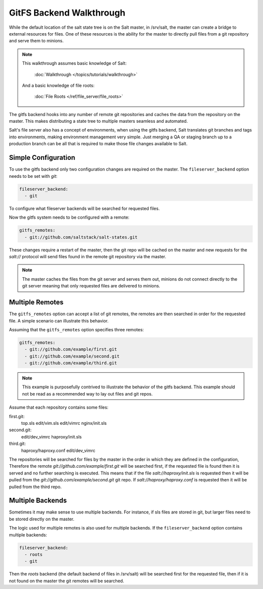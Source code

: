 =========================
GitFS Backend Walkthrough
=========================

While the default location of the salt state tree is on the Salt master,
in /srv/salt, the master can create a bridge to external resources for files.
One of these resources is the ability for the master to directly pull files
from a git repository and serve them to minions.

.. note::

    This walkthrough assumes basic knowledge of Salt:

        :doc:`Walkthrough </topics/tutorials/walkthrough>`

    And a basic knowledge of file roots:

        :doc:`File Roots </ref/file_server/file_roots>`

The gitfs backend hooks into any number of remote git repositories and caches
the data from the repository on the master. This makes distributing a state
tree to multiple masters seamless and automated.

Salt's file server also has a concept of environments, when using the gitfs
backend, Salt translates git branches and tags into environments, making
environment management very simple. Just merging a QA or staging branch up
to a production branch can be all that is required to make those file changes
available to Salt.

Simple Configuration
====================

To use the gitfs backend only two configuration changes are required on the
master. The ``fileserver_backend`` option needs to be set with `git`:

.. code-block:: yaml

    fileserver_backend:
      - git

To configure what fileserver backends will be searched for requested files.

Now the gitfs system needs to be configured with a remote:

.. code-block:: yaml

    gitfs_remotes:
      - git://github.com/saltstack/salt-states.git

These changes require a restart of the master, then the git repo will be cached
on the master and new requests for the `salt://` protocol will send files found
in the remote git repository via the master.

.. note::

    The master caches the files from the git server and serves them out,
    minions do not connect directly to the git server meaning that only
    requested files are delivered to minions.

Multiple Remotes
================

The ``gitfs_remotes`` option can accept a list of git remotes, the remotes are
then searched in order for the requested file. A simple scenario can illustrate
this behavior.

Assuming that the ``gitfs_remotes`` option specifies three remotes:

.. code-block:: yaml

    gitfs_remotes:
      - git://github.com/example/first.git
      - git://github.com/example/second.git
      - git://github.com/example/third.git

.. note::

    This example is purposefully contrived to illustrate the behavior of the
    gitfs backend. This example should not be read as a recommended way to lay
    out files and git repos.

Assume that each repository contains some files:

first.git:
    top.sls
    edit/vim.sls
    edit/vimrc
    nginx/init.sls

second.git:
    edit/dev_vimrc
    haproxy/init.sls

third.git:
    haproxy/haproxy.conf
    edit/dev_vimrc
    
The repositories will be searched for files by the master in the order in which
they are defined in the configuration, Therefore the remote
`git://github.com/example/first.git` will be searched first, if the requested
file is found then it is served and no further searching is executed. This
means that if the file `salt://haproxy/init.sls` is requested then it will be
pulled from the `git://github.com/example/second.git` git repo. If
`salt://haproxy/haproxy.conf` is requested then it will be pulled from the
third repo.

Multiple Backends
=================

Sometimes it may make sense to use multiple backends. For instance, if sls
files are stored in git, but larger files need to be stored directly on the
master.

The logic used for multiple remotes is also used for multiple backends. If
the ``fileserver_backend`` option contains multiple backends:

.. code-block:: yaml

    fileserver_backend:
      - roots
      - git

Then the `roots` backend (the default backend of files in /srv/salt) will be
searched first for the requested file, then if it is not found on the master
the git remotes will be searched.
